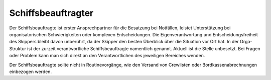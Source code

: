 ===================
Schiffsbeauftragter
===================

Der Schiffsbeauftragte ist erster Ansprechpartner für die Besatzung bei Notfällen, leistet Unterstützung bei organisatorischen Schwierigkeiten oder komplexen Entscheidungen. Die Eigenverantwortung und Entscheidungsfreiheit des Skippers bleibt davon unberührt, da der Skipper den besten Überblick über die Situation vor Ort hat. In der Orga-Struktur ist der zurzeit verantwortliche Schiffsbeauftragte namentlich genannt. Aktuell ist die Stelle unbesetzt. Bei Fragen oder Problem kann man sich direkt an den Verantwortlichen des jeweiligen Bereiches wenden.

Der Schiffsbeauftragte sollte nicht in Routinevorgänge, wie  den Versand von Crewlisten oder Bordkassenabrechnungen einbezogen werden.
